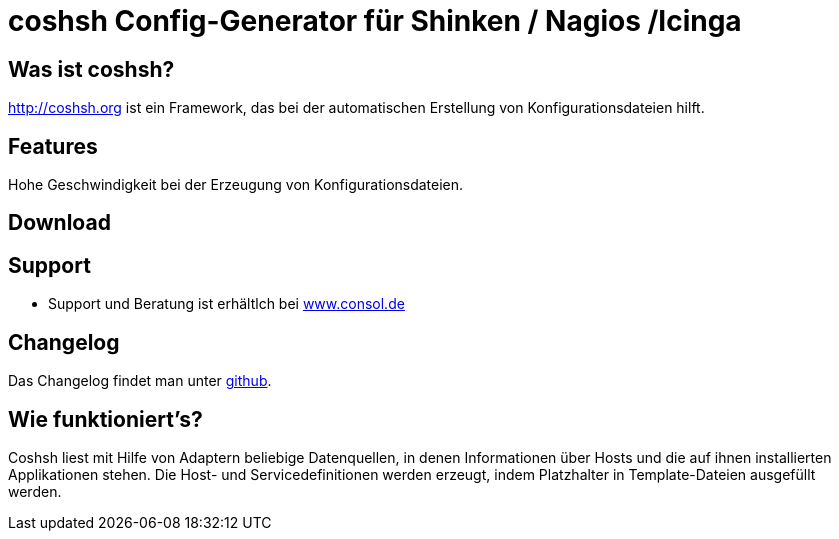 coshsh Config-Generator für Shinken / Nagios /Icinga
====================================================

Was ist coshsh?
---------------

http://coshsh.org ist ein Framework, das bei der automatischen Erstellung
von Konfigurationsdateien hilft.

Features
--------
Hohe Geschwindigkeit bei der Erzeugung von Konfigurationsdateien.

Download
--------

Support
-------
 * Support und Beratung ist erhältlch bei http://www.consol.de/open-source-monitoring/support/[www.consol.de]

Changelog
---------
Das Changelog findet man unter
https://github.com/lausser/coshsh/blob/master/Changes[github].

Wie funktioniert's?
-------------------
Coshsh liest mit Hilfe von Adaptern beliebige Datenquellen, in denen
Informationen über Hosts und die auf ihnen installierten Applikationen stehen.
Die Host- und Servicedefinitionen werden erzeugt, indem Platzhalter in
Template-Dateien ausgefüllt werden.



